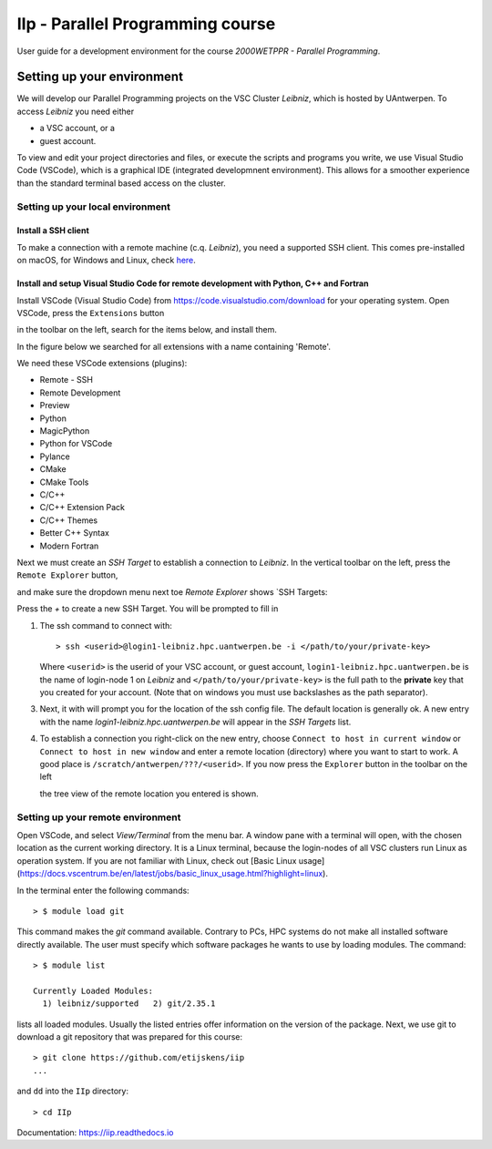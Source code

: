 IIp - Parallel Programming course
*********************************

User guide for a development environment for the course *2000WETPPR - Parallel Programming*.

Setting up your environment
===========================

We will develop our Parallel Programming projects on the VSC Cluster *Leibniz*, which is hosted by UAntwerpen.
To access *Leibniz* you need either

* a VSC account, or a
* guest account.

To view and edit your project directories and files, or execute the scripts and programs you write,
we use Visual Studio Code (VSCode), which is a graphical IDE (integrated developmnent environment).
This allows for a smoother experience than the standard terminal based access on the cluster.

Setting up your local environment
---------------------------------

Install a SSH client
^^^^^^^^^^^^^^^^^^^^

To make a connection with a remote machine (c.q. *Leibniz*), you need a supported SSH client.
This comes pre-installed on macOS, for Windows and Linux, check `here <https://code.visualstudio.com/docs/remote/troubleshooting#_installing-a-supported-ssh-client>`_.

Install and setup Visual Studio Code for remote development with Python, C++ and Fortran
^^^^^^^^^^^^^^^^^^^^^^^^^^^^^^^^^^^^^^^^^^^^^^^^^^^^^^^^^^^^^^^^^^^^^^^^^^^^^^^^^^^^^^^^

Install VSCode (Visual Studio Code) from https://code.visualstudio.com/download for your operating system.
Open VSCode, press the ``Extensions`` button

.. image:: ../pictures/Extensions_icon.png

in the toolbar on the left, search for the items below, and install them.

In the figure below we searched for all extensions with a name containing 'Remote'.

.. image:: ../pictures/Extensions_Marketplace.png

We need these VSCode extensions (plugins):

* Remote - SSH
* Remote Development
* Preview
* Python
* MagicPython
* Python for VSCode
* Pylance
* CMake
* CMake Tools
* C/C++
* C/C++ Extension Pack
* C/C++ Themes
* Better C++ Syntax
* Modern Fortran

Next we must create an `SSH Target` to establish a connection to *Leibniz*. In the vertical toolbar on the left,
press the ``Remote Explorer`` button,

.. image:: ../pictures/Remote_Explorer_icon.png

and make sure the dropdown menu next toe `Remote Explorer` shows `SSH Targets:

.. image:: ../pictures/SSH_Targets.png

Press the `+` to create a new SSH Target. You will be prompted to fill in

1. The ssh command to connect with::

    > ssh <userid>@login1-leibniz.hpc.uantwerpen.be -i </path/to/your/private-key>

   Where ``<userid>`` is the userid of your VSC account, or guest account, ``login1-leibniz.hpc.uantwerpen.be``
   is the name of login-node 1 on *Leibniz* and ``</path/to/your/private-key>`` is the full path to the **private**
   key that you created for your account. (Note that on windows you must use backslashes as the path separator).

3. Next, it with will prompt you for the location of the ssh config file. The default location is generally ok.
   A new entry with the name `login1-leibniz.hpc.uantwerpen.be` will appear in the `SSH Targets` list.

   .. image:: ../pictures/SSH_Targets_2.png

4. To establish a connection you right-click on the new entry, choose ``Connect to host in current window``
   or ``Connect to host in new window`` and enter a remote location (directory) where you want to start to
   work. A good place is ``/scratch/antwerpen/???/<userid>``. If you now press the ``Explorer`` button in the
   toolbar on the left

   .. image:: ../pictures/Explorer_icon.png

   the tree view of the remote location you entered is shown.

Setting up your remote environment
----------------------------------

Open VSCode, and select `View/Terminal` from the menu bar. A window pane with a terminal will open, with
the chosen location as the current working directory. It is a Linux terminal, because the login-nodes
of all VSC clusters run Linux as operation system. If you are not familiar with Linux, check out
[Basic Linux usage](https://docs.vscentrum.be/en/latest/jobs/basic_linux_usage.html?highlight=linux).

In the terminal enter the following commands::

    > $ module load git

This command makes the `git` command available. Contrary to PCs, HPC systems do not make all installed
software directly available. The user must specify which software packages he wants to use by loading
modules. The command::

    > $ module list

    Currently Loaded Modules:
      1) leibniz/supported   2) git/2.35.1

lists all loaded modules. Usually the listed entries offer information on the version of the package.
Next, we use git to download a git repository that was prepared for this course::

    > git clone https://github.com/etijskens/iip
    ...

and ``dd`` into the ``IIp`` directory::

    > cd IIp








Documentation: https://iip.readthedocs.io
